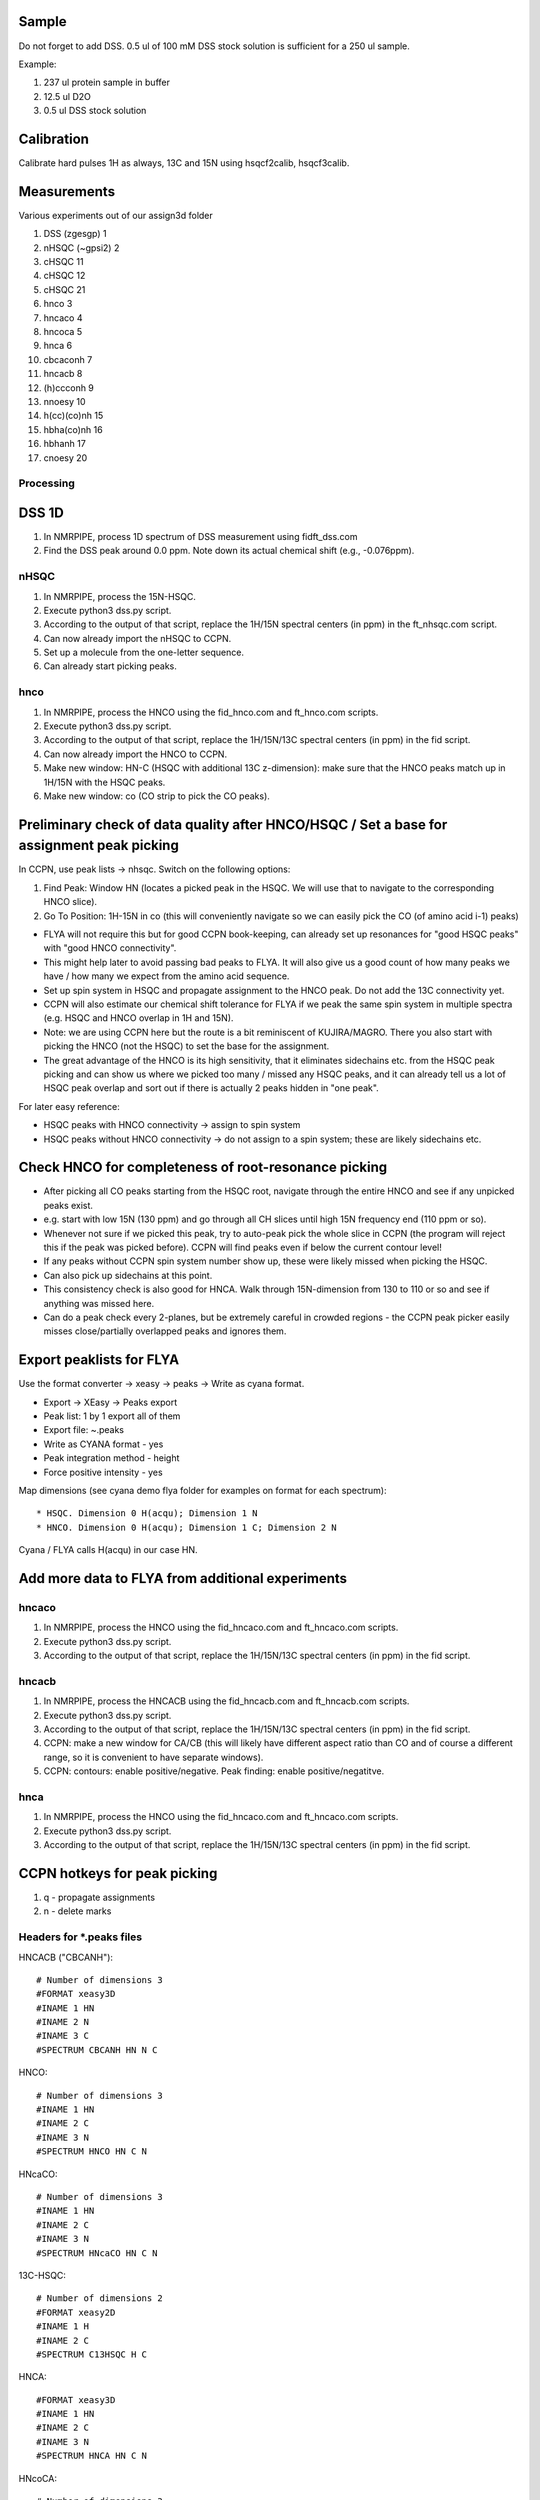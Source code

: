 Sample
""""""

Do not forget to add DSS.
0.5 ul of 100 mM DSS stock solution is sufficient for a 250 ul sample.

Example:

#. 237  ul protein sample in buffer
#. 12.5 ul D2O
#. 0.5  ul DSS stock solution


Calibration
"""""""""""

Calibrate hard pulses 1H as always, 13C and 15N using hsqcf2calib, hsqcf3calib.

Measurements
""""""""""""

Various experiments out of our assign3d folder

1. DSS (zgesgp) 1
2. nHSQC (~gpsi2) 2
3. cHSQC 11
4. cHSQC 12
5. cHSQC 21
6. hnco 3
7. hncaco 4
8. hncoca 5
9. hnca 6
10. cbcaconh 7
11. hncacb 8
12. (h)ccconh 9
13. nnoesy 10
14. h(cc)(co)nh 15
15. hbha(co)nh 16
16. hbhanh 17
17. cnoesy 20

Processing
----------

DSS 1D
""""""

#. In NMRPIPE, process 1D spectrum of DSS measurement using fidft_dss.com
#. Find the DSS peak around 0.0 ppm. Note down its actual chemical shift (e.g., -0.076ppm).

nHSQC
-----

#. In NMRPIPE, process the 15N-HSQC.
#. Execute python3 dss.py script. 
#. According to the output of that script, replace the 1H/15N spectral centers (in ppm) in the ft_nhsqc.com script.
#. Can now already import the nHSQC to CCPN.
#. Set up a molecule from the one-letter sequence.
#. Can already start picking peaks.

hnco
----

#. In NMRPIPE, process the HNCO using the fid_hnco.com and ft_hnco.com scripts.
#. Execute python3 dss.py script. 
#. According to the output of that script, replace the 1H/15N/13C spectral centers (in ppm) in the fid script.
#. Can now already import the HNCO to CCPN.
#. Make new window: HN-C (HSQC with additional 13C z-dimension): make sure that the HNCO peaks match up in 1H/15N with the HSQC peaks.
#. Make new window: co   (CO strip to pick the CO peaks).

Preliminary check of data quality after HNCO/HSQC / Set a base for assignment peak picking
""""""""""""""""""""""""""""""""""""""""""""""""""""""""""""""""""""""""""""""""""""""""""

In CCPN, use peak lists -> nhsqc. Switch on the following options:

#. Find Peak: Window HN (locates a picked peak in the HSQC. We will use that to navigate to the corresponding HNCO slice).
#. Go To Position: 1H-15N in co (this will conveniently navigate so we can easily pick the CO (of amino acid i-1) peaks)

* FLYA will not require this but for good CCPN book-keeping, can already set up resonances for "good HSQC peaks" with "good HNCO connectivity".
* This might help later to avoid passing bad peaks to FLYA. It will also give us a good count of how many peaks we have / how many we expect from the amino acid sequence. 
* Set up spin system in HSQC and propagate assignment to the HNCO peak. Do not add the 13C connectivity yet.
* CCPN will also estimate our chemical shift tolerance for FLYA if we peak the same spin system in multiple spectra (e.g. HSQC and HNCO overlap in 1H and 15N).
* Note: we are using CCPN here but the route is a bit reminiscent of KUJIRA/MAGRO. There you also start with picking the HNCO (not the HSQC) to set the base for the assignment.
* The great advantage of the HNCO is its high sensitivity, that it eliminates sidechains etc. from the HSQC peak picking and can show us where we picked too many / missed any HSQC peaks, and it can already tell us a lot of HSQC peak overlap and sort out if there is actually 2 peaks hidden in "one peak".

For later easy reference:

* HSQC peaks with HNCO connectivity -> assign to spin system
* HSQC peaks without HNCO connectivity -> do not assign to a spin system; these are likely sidechains etc.

Check HNCO for completeness of root-resonance picking
"""""""""""""""""""""""""""""""""""""""""""""""""""""

* After picking all CO peaks starting from the HSQC root, navigate through the entire HNCO and see if any unpicked peaks exist.
* e.g. start with low 15N (130 ppm) and go through all CH slices until high 15N frequency end (110 ppm or so).
* Whenever not sure if we picked this peak, try to auto-peak pick the whole slice in CCPN (the program will reject this if the peak was picked before). CCPN will find peaks even if below the current contour level!
* If any peaks without CCPN spin system number show up, these were likely missed when picking the HSQC.
* Can also pick up sidechains at this point.
* This consistency check is also good for HNCA. Walk through 15N-dimension from 130 to 110 or so and see if anything was missed here.
* Can do a peak check every 2-planes, but be extremely careful in crowded regions - the CCPN peak picker easily misses close/partially overlapped peaks and ignores them.

Export peaklists for FLYA
"""""""""""""""""""""""""

Use the format converter -> xeasy -> peaks -> Write as cyana format.

* Export -> XEasy -> Peaks export
* Peak list: 1 by 1 export all of them
* Export file: ~.peaks
* Write as CYANA format - yes
* Peak integration method - height
* Force positive intensity - yes


Map dimensions (see cyana demo flya folder for examples on format for each spectrum)::

  * HSQC. Dimension 0 H(acqu); Dimension 1 N
  * HNCO. Dimension 0 H(acqu); Dimension 1 C; Dimension 2 N 

Cyana / FLYA calls H(acqu) in our case HN.




Add more data to FLYA from additional experiments
"""""""""""""""""""""""""""""""""""""""""""""""""

hncaco
------

#. In NMRPIPE, process the HNCO using the fid_hncaco.com and ft_hncaco.com scripts.
#. Execute python3 dss.py script. 
#. According to the output of that script, replace the 1H/15N/13C spectral centers (in ppm) in the fid script.


hncacb
------

#. In NMRPIPE, process the HNCACB using the fid_hncacb.com and ft_hncacb.com scripts.
#. Execute python3 dss.py script. 
#. According to the output of that script, replace the 1H/15N/13C spectral centers (in ppm) in the fid script.
#. CCPN: make a new window for CA/CB (this will likely have different aspect ratio than CO and of course a different range, so it is convenient to have separate windows).
#. CCPN: contours: enable positive/negative. Peak finding: enable positive/negatitve.


hnca
----

#. In NMRPIPE, process the HNCO using the fid_hncaco.com and ft_hncaco.com scripts.
#. Execute python3 dss.py script. 
#. According to the output of that script, replace the 1H/15N/13C spectral centers (in ppm) in the fid script.


CCPN hotkeys for peak picking
"""""""""""""""""""""""""""""

#. q - propagate assignments
#. n - delete marks


Headers for *.peaks files
-------------------------

HNCACB ("CBCANH")::

  # Number of dimensions 3
  #FORMAT xeasy3D
  #INAME 1 HN
  #INAME 2 N
  #INAME 3 C
  #SPECTRUM CBCANH HN N C

HNCO::

  # Number of dimensions 3
  #INAME 1 HN
  #INAME 2 C
  #INAME 3 N
  #SPECTRUM HNCO HN C N

HNcaCO::

  # Number of dimensions 3
  #INAME 1 HN
  #INAME 2 C
  #INAME 3 N
  #SPECTRUM HNcaCO HN C N

13C-HSQC::

  # Number of dimensions 2
  #FORMAT xeasy2D
  #INAME 1 H
  #INAME 2 C
  #SPECTRUM C13HSQC H C

HNCA::

  #FORMAT xeasy3D
  #INAME 1 HN
  #INAME 2 C
  #INAME 3 N
  #SPECTRUM HNCA HN C N

HNcoCA::

  # Number of dimensions 3
  #FORMAT xeasy3D
  #INAME 1 HN
  #INAME 2 C
  #INAME 3 N
  #SPECTRUM HNcoCA HN C N

C13NOESY::

  #Number of dimensions 3
  #FORMAT xeasy3D
  #INAME 1 H
  #INAME 2 HC
  #INAME 3 C
  #SPECTRUM C13NOESY H HC C

  (To quickly discriminate H and HC: HC contains chemical shifts 0 - 4.4 or so; H contains the whole range including amides > 8 ppm and aromatic side chains > 9 ppm).

N15NOESY::

  # Number of dimensions 3
  #FORMAT xeasy3D
  #INAME 1 H
  #INAME 2 HN
  #INAME 3 N
  #SPECTRUM N15NOESY H HN N
  
  (To quickly discriminate H and HN: HN contains amide chemical shifts 7-9ppm or so; H contains the whole range including aliphatics < 1 ppm etc.).


Check the output files
""""""""""""""""""""""

* flya.txt (statistics)
* flya.tab (lists and their assessment: strong or not). No reference if de novo.
* To import assigned lists into CCPN, select Import > Single Files > Peaks > Cyana. 

Adding a structure to FLYA
""""""""""""""""""""""""""

This can help FLYA with the NOESY data (to make expected peaks).
Alphafold / x-ray structures have no hydrogens which are required by FLYA.
Pymol H_add will use a different format not understood by CYANA.

In CYANA::

  read x_ray_or_alphafold.pdb
  atoms attach
  write test.pdb



Notes
"""""

* In an older version of this script, it said that peak lists need to be edited to remove negative intensities and to swap the "T" to "a" in peaklists exported from CCPN. This seems no longer the case.
* To confirm, just check length of *.peaks file (e.g., HNCACB) containing negative files. The CYANA output will say, how many peaks it picked up::

  - calibration: read peaks HNCACB format= append
  - Peak list "HNCACB.peaks" read, 426 peaks, 0 assignments.
